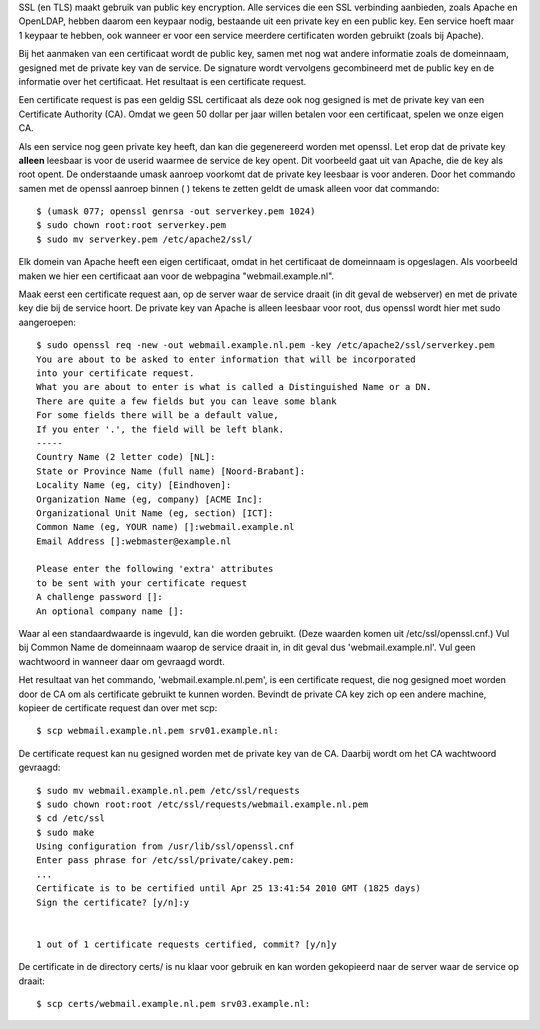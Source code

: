 SSL (en TLS) maakt gebruik van public key encryption. Alle services die een SSL
verbinding aanbieden, zoals Apache en OpenLDAP, hebben daarom een keypaar
nodig, bestaande uit een private key en een public key. Een service hoeft maar
1 keypaar te hebben, ook wanneer er voor een service meerdere certificaten
worden gebruikt (zoals bij Apache).

Bij het aanmaken van een certificaat wordt de public key, samen met nog wat
andere informatie zoals de domeinnaam, gesigned met de private key van de
service. De signature wordt vervolgens gecombineerd met de public key en de
informatie over het certificaat. Het resultaat is een certificate request.

Een certificate request is pas een geldig SSL certificaat als deze ook nog
gesigned is met de private key van een Certificate Authority (CA). Omdat we
geen 50 dollar per jaar willen betalen voor een certificaat, spelen we onze
eigen CA.

Als een service nog geen private key heeft, dan kan die gegenereerd worden met
openssl. Let erop dat de private key **alleen** leesbaar is voor de userid
waarmee de service de key opent. Dit voorbeeld gaat uit van Apache, die de key
als root opent. De onderstaande umask aanroep voorkomt dat de private key
leesbaar is voor anderen. Door het commando samen met de openssl aanroep binnen
( ) tekens te zetten geldt de umask alleen voor dat commando::

  $ (umask 077; openssl genrsa -out serverkey.pem 1024)
  $ sudo chown root:root serverkey.pem
  $ sudo mv serverkey.pem /etc/apache2/ssl/

Elk domein van Apache heeft een eigen certificaat, omdat in het certificaat de
domeinnaam is opgeslagen. Als voorbeeld maken we hier een certificaat aan voor
de webpagina "webmail.example.nl".

Maak eerst een certificate request aan, op de server waar de service draait (in
dit geval de webserver) en met de private key die bij de service hoort. De
private key van Apache is alleen leesbaar voor root, dus openssl wordt hier met
sudo aangeroepen::

  $ sudo openssl req -new -out webmail.example.nl.pem -key /etc/apache2/ssl/serverkey.pem
  You are about to be asked to enter information that will be incorporated
  into your certificate request.
  What you are about to enter is what is called a Distinguished Name or a DN.
  There are quite a few fields but you can leave some blank
  For some fields there will be a default value,
  If you enter '.', the field will be left blank.
  -----
  Country Name (2 letter code) [NL]:
  State or Province Name (full name) [Noord-Brabant]:
  Locality Name (eg, city) [Eindhoven]:
  Organization Name (eg, company) [ACME Inc]:
  Organizational Unit Name (eg, section) [ICT]:
  Common Name (eg, YOUR name) []:webmail.example.nl
  Email Address []:webmaster@example.nl

  Please enter the following 'extra' attributes
  to be sent with your certificate request
  A challenge password []:
  An optional company name []:

Waar al een standaardwaarde is ingevuld, kan die worden gebruikt. (Deze waarden
komen uit /etc/ssl/openssl.cnf.) Vul bij Common Name de domeinnaam waarop de
service draait in, in dit geval dus 'webmail.example.nl'. Vul geen wachtwoord in
wanneer daar om gevraagd wordt.

Het resultaat van het commando, 'webmail.example.nl.pem', is een certificate
request, die nog gesigned moet worden door de CA om als certificate gebruikt te
kunnen worden. Bevindt de private CA key zich op een andere machine, kopieer de
certificate request dan over met scp::

  $ scp webmail.example.nl.pem srv01.example.nl:

De certificate request kan nu gesigned worden met de private key van de CA.
Daarbij wordt om het CA wachtwoord gevraagd::

  $ sudo mv webmail.example.nl.pem /etc/ssl/requests
  $ sudo chown root:root /etc/ssl/requests/webmail.example.nl.pem
  $ cd /etc/ssl
  $ sudo make
  Using configuration from /usr/lib/ssl/openssl.cnf
  Enter pass phrase for /etc/ssl/private/cakey.pem:
  ...
  Certificate is to be certified until Apr 25 13:41:54 2010 GMT (1825 days)
  Sign the certificate? [y/n]:y


  1 out of 1 certificate requests certified, commit? [y/n]y

De certificate in de directory certs/ is nu klaar voor gebruik en kan worden
gekopieerd naar de server waar de service op draait::

  $ scp certs/webmail.example.nl.pem srv03.example.nl:
